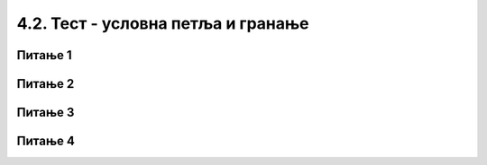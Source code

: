 4.2. Тест - условна петља и гранање
=================================================

Питање 1
~~~~~~~~~

.. mchoice:: grananje2
    :answer_a: Да
    :feedback_a: Тачно
    :answer_b: Не
    :feedback_b: Нетачно
    :correct: ['b']

    Написана је наредба `if` :


    .. code-block:: python

      from karel import *
      if mozeNapred():
          napred()
      else
          levo()

    Да ли је ова наредба написана у складу са правилима програмског језика Пајтон? Изабери тачан одговор:

Питање 2
~~~~~~~~~

.. mchoice:: grananje1
    :answer_a: 1
    :feedback_a: Тачно
    :answer_b: 2
    :feedback_b: Нетачно
    :answer_c: 3
    :feedback_c: Нетачно
    :answer_d: 4
    :feedback_d: Нетачно
    :correct: ['a']


    Извршавањем ког програма ће робот ако може да пређе на наредно поље покупити лоптицу са тог поља (подразумева се да је на сваком пољу лоптица)?

    (1)
      .. code-block:: python

        from karel import *
        if mozeNapred():
            napred()
            uzmi()

    (2)
      .. code-block:: python

        from karel import *
        if mozeNapred():
            napred()
          uzmi()

    (3)
      .. code-block:: python

        from karel import *
        if mozeNapred()
            napred()
            uzmi()

    (4)
      .. code-block:: python

        from karel import *
        if mozeNapred():
        napred()
            uzmi()


    Изабери тачан одговор:



Питање 3
~~~~~~~~


.. mchoice:: grananje3
    :answer_a: Ако постоје лоптице на пољу, робот ће узети све, у супротном ће оставити једну.
    :feedback_a: Нетачно
    :answer_b: Ако постоје лоптице на пољу, робот ће узети једну, у супротном ће оставити једну.
    :feedback_b: Тачно
    :answer_c: Ако постоје лоптице на пољу, робот ће узети једну.
    :feedback_c: Нетачно
    :answer_d: Ако нема лоптица на пољу, робот ће узети једну.
    :feedback_d: Нетачно
    :correct: ['b']

    Дата је наредба `if` :

    .. code-block:: python

      from karel import *
      if ima_loptica_na_polju():
          uzmi()
      else:
          ostavi()

    Шта је резултат извршавања следеће наредбе? Изабери тачан одговор.


Питање 4
~~~~~~~~

.. mchoice:: grananje4
    :answer_a: 1
    :feedback_a: Нетачно
    :answer_b: 2
    :feedback_b: Нетачно
    :answer_c: 3
    :feedback_c: Тачно
    :answer_d: 4
    :feedback_d: Нетачно
    :answer_e: 5
    :feedback_e: Нетачно
    :correct: ['c']

    Извршавањем којег од наредних делова кода ће робот прво извршити проверу да ли има бар једну лоптицу код себе, а затим оставити једну лоптицу на пољу на ком се налази?

    (1)
      .. code-block:: python

        ima_loptica_kod_sebe()
        ostavi()

    (2)

      .. code-block:: python

        if (ima_loptica_kod_sebe()):
        ostavi()

    (3)

      .. code-block:: python

        if (ima_loptica_kod_sebe()):
          ostavi()

    (4)

      .. code-block:: python

        while (ima_loptica_kod_sebe()):
          ostavi()

    (5)

      .. code-block:: python

        if (broj_loptica_kod_sebe()):
          ostavi()
